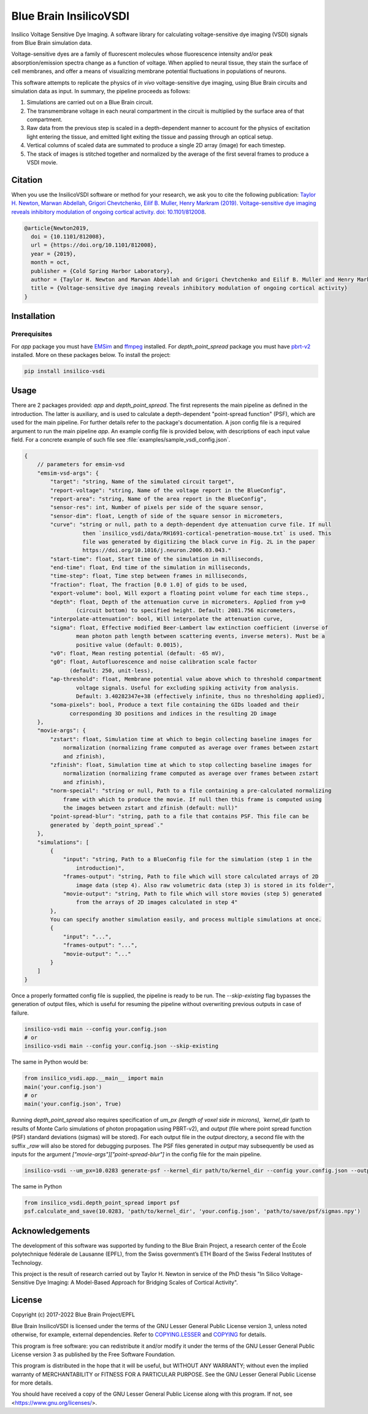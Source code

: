 Blue Brain InsilicoVSDI
=======================
Insilico Voltage Sensitive Dye Imaging. A software library for calculating voltage-sensitive dye
imaging (VSDI) signals from Blue Brain simulation data.

Voltage-sensitive dyes are a family of fluorescent molecules whose fluorescence intensity and/or
peak absorption/emission spectra change as a function of voltage. When applied to neural tissue,
they stain the surface of cell membranes, and offer a means of visualizing membrane potential
fluctuations in populations of neurons.

This software attempts to replicate the physics of *in vivo* voltage-sensitive dye imaging, using
Blue Brain circuits and simulation data as input. In summary, the pipeline proceeds as follows:

1. Simulations are carried out on a Blue Brain circuit.
2. The transmembrane voltage in each neural compartment in the circuit is multiplied by the surface
   area of that compartment.
3. Raw data from the previous step is scaled in a depth-dependent manner to account for the physics
   of excitation light entering the tissue, and emitted light exiting the tissue and passing
   through an optical setup.
4. Vertical columns of scaled data are summated to produce a single 2D array (image) for each
   timestep.
5. The stack of images is stitched together and normalized by the average of the first several
   frames to produce a VSDI movie.

Citation
--------

When you use the InsilicoVSDI software or method for your research, we ask you to cite the
following publication:
`Taylor H. Newton, Marwan Abdellah, Grigori Chevtchenko, Eilif B. Muller, Henry Markram (2019).
Voltage-sensitive dye imaging reveals inhibitory modulation of ongoing cortical activity.
doi: 10.1101/812008 <https://www.biorxiv.org/content/10.1101/812008v2>`__.

.. code:: tex

    @article{Newton2019,
      doi = {10.1101/812008},
      url = {https://doi.org/10.1101/812008},
      year = {2019},
      month = oct,
      publisher = {Cold Spring Harbor Laboratory},
      author = {Taylor H. Newton and Marwan Abdellah and Grigori Chevtchenko and Eilif B. Muller and Henry Markram},
      title = {Voltage-sensitive dye imaging reveals inhibitory modulation of ongoing cortical activity}
    }


Installation
------------
Prerequisites
~~~~~~~~~~~~~
For `app` package you must have `EMSim <https://github.com/BlueBrain/EMSim>`__ and
`ffmpeg <https://ffmpeg.org/>`__ installed. For `depth_point_spread` package you must have
`pbrt-v2 <https://github.com/BlueBrain/pbrt-v2/>`__ installed. More on these packages below. To
install the project:

.. code:: bash

    pip install insilico-vsdi


Usage
-----

There are 2 packages provided: `app` and `depth_point_spread`. The first represents the main
pipeline as defined in the introduction. The latter is auxiliary, and is used to calculate a
depth-dependent "point-spread function" (PSF), which are used for the main pipeline. For further
details refer to the package's documentation.
A json config file is a required argument to run the main pipeline `app`. An example config file is
provided below, with descriptions of each input value field. For a concrete example of such file see
:file:`examples/sample_vsdi_config.json`.

.. code:: javascript

    {
        // parameters for emsim-vsd
        "emsim-vsd-args": {
            "target": "string, Name of the simulated circuit target",
            "report-voltage": "string, Name of the voltage report in the BlueConfig",
            "report-area": "string, Name of the area report in the BlueConfig",
            "sensor-res": int, Number of pixels per side of the square sensor,
            "sensor-dim": float, Length of side of the square sensor in micrometers,
            "curve": "string or null, path to a depth-dependent dye attenuation curve file. If null
                      then `insilico_vsdi/data/RH1691-cortical-penetration-mouse.txt` is used. This
                      file was generated by digitizing the black curve in Fig. 2L in the paper
                      https://doi.org/10.1016/j.neuron.2006.03.043."
            "start-time": float, Start time of the simulation in milliseconds,
            "end-time": float, End time of the simulation in milliseconds,
            "time-step": float, Time step between frames in milliseconds,
            "fraction": float, The fraction [0.0 1.0] of gids to be used,
            "export-volume": bool, Will export a floating point volume for each time steps.,
            "depth": float, Depth of the attenuation curve in micrometers. Applied from y=0
                    (circuit bottom) to specified height. Default: 2081.756 micrometers,
            "interpolate-attenuation": bool, Will interpolate the attenuation curve,
            "sigma": float, Effective modified Beer-Lambert law extinction coefficient (inverse of
                    mean photon path length between scattering events, inverse meters). Must be a
                    positive value (default: 0.0015),
            "v0": float, Mean resting potential (default: -65 mV),
            "g0": float, Autofluorescence and noise calibration scale factor
                  (default: 250, unit-less),
            "ap-threshold": float, Membrane potential value above which to threshold compartment
                    voltage signals. Useful for excluding spiking activity from analysis.
                    Default: 3.40282347e+38 (effectively infinite, thus no thresholding applied),
            "soma-pixels": bool, Produce a text file containing the GIDs loaded and their
                  corresponding 3D positions and indices in the resulting 2D image
        },
        "movie-args": {
            "zstart": float, Simulation time at which to begin collecting baseline images for
                normalization (normalizing frame computed as average over frames between zstart
                and zfinish),
            "zfinish": float, Simulation time at which to stop collecting baseline images for
                normalization (normalizing frame computed as average over frames between zstart
                and zfinish),
            "norm-special": "string or null, Path to a file containing a pre-calculated normalizing
                frame with which to produce the movie. If null then this frame is computed using
                the images between zstart and zfinish (default: null)"
            "point-spread-blur": "string, path to a file that contains PSF. This file can be
            generated by `depth_point_spread`."
        },
        "simulations": [
            {
                "input": "string, Path to a BlueConfig file for the simulation (step 1 in the
                    introduction)",
                "frames-output": "string, Path to file which will store calculated arrays of 2D
                    image data (step 4). Also raw volumetric data (step 3) is stored in its folder",
                "movie-output": "string, Path to file which will store movies (step 5) generated
                    from the arrays of 2D images calculated in step 4"
            },
            You can specify another simulation easily, and process multiple simulations at once.
            {
                "input": "...",
                "frames-output": "...",
                "movie-output": "..."
            }
        ]
    }

Once a properly formatted config file is supplied, the pipeline is ready to be run. The
`--skip-existing` flag bypasses the generation of output files, which is useful for resuming the
pipeline without overwriting previous outputs in case of failure.

.. code:: bash

    insilico-vsdi main --config your.config.json
    # or
    insilico-vsdi main --config your.config.json --skip-existing

The same in Python would be:

.. code:: python

    from insilico_vsdi.app.__main__ import main
    main('your.config.json')
    # or
    main('your.config.json', True)


Running `depth_point_spread` also requires specification of `um_px (length of voxel side in
microns), `kernel_dir` (path to results of Monte Carlo simulations of photon propagation using
PBRT-v2), and `output` (file where point spread function (PSF) standard deviations (sigmas) will be
stored). For each output file in the `output` directory, a second file with the suffix `_raw` will
also be stored for debugging purposes. The PSF files generated in `output` may subsequently be used
as inputs for the argument `["movie-args"]["point-spread-blur"]` in the config file for the main
pipeline.

.. code:: bash

    insilico-vsdi --um_px=10.0283 generate-psf --kernel_dir path/to/kernel_dir --config your.config.json --output path/to/save/psf/sigmas.npy

The same in Python

.. code:: python

    from insilico_vsdi.depth_point_spread import psf
    psf.calculate_and_save(10.0283, 'path/to/kernel_dir', 'your.config.json', 'path/to/save/psf/sigmas.npy')


Acknowledgements
----------------

The development of this software was supported by funding to the Blue Brain Project, a research center of the École polytechnique fédérale de Lausanne (EPFL), from the Swiss government’s ETH Board of the Swiss Federal Institutes of Technology.

This project is the result of research carried out by Taylor H. Newton in service of the PhD thesis
"In Silico Voltage-Sensitive Dye Imaging: A Model-Based Approach for Bridging Scales of Cortical
Activity".


License
-------

Copyright (c) 2017-2022 Blue Brain Project/EPFL

Blue Brain InsilicoVSDI is licensed under the terms of the GNU Lesser General Public License
version 3, unless noted otherwise, for example, external dependencies.
Refer to `COPYING.LESSER <https://github.com/BlueBrain/insilico-vsdi/blob/master/COPYING.LESSER>`__
and `COPYING <https://github.com/BlueBrain/insilico-vsdi/blob/master/COPYING>`__ for details.

This program is free software: you can redistribute it and/or modify
it under the terms of the GNU Lesser General Public License version 3
as published by the Free Software Foundation.

This program is distributed in the hope that it will be useful,
but WITHOUT ANY WARRANTY; without even the implied warranty of
MERCHANTABILITY or FITNESS FOR A PARTICULAR PURPOSE.  See the
GNU Lesser General Public License for more details.

You should have received a copy of the GNU Lesser General Public License
along with this program.  If not, see <https://www.gnu.org/licenses/>.
